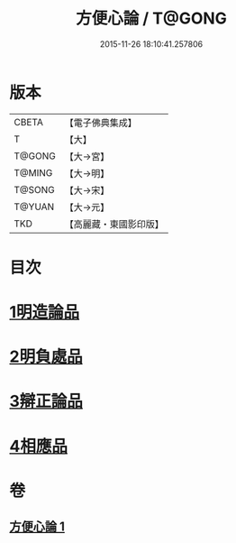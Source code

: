 #+TITLE: 方便心論 / T@GONG
#+DATE: 2015-11-26 18:10:41.257806
* 版本
 |     CBETA|【電子佛典集成】|
 |         T|【大】     |
 |    T@GONG|【大→宮】   |
 |    T@MING|【大→明】   |
 |    T@SONG|【大→宋】   |
 |    T@YUAN|【大→元】   |
 |       TKD|【高麗藏・東國影印版】|

* 目次
* [[file:KR6o0005_001.txt::001-0023b6][1明造論品]]
* [[file:KR6o0005_001.txt::0026a29][2明負處品]]
* [[file:KR6o0005_001.txt::0027a5][3辯正論品]]
* [[file:KR6o0005_001.txt::0027c8][4相應品]]
* 卷
** [[file:KR6o0005_001.txt][方便心論 1]]
